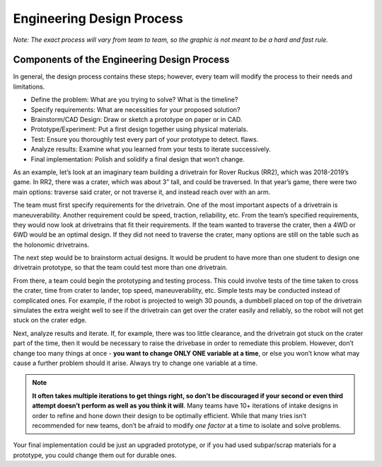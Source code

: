 Engineering Design Process
==========================

*Note: The exact process will vary from team to team, so the graphic is not meant to be a hard and fast rule.*

.. graphviz::

   digraph {
      define[label="Define the Problem"];
      specify[label="Specify Requirements"];
      brainstorm[label="Brainstorm/CAD Design"];
      prototype[label="Prototype/Experiment"];
      test[label="Test"];
      analyze[label="Analyze Results"];
      implementation[label="Final Implementation"];

      define->specify
      specify->brainstorm
      brainstorm->prototype
      prototype->test
      test->analyze
      analyze->brainstorm
      test->implementation
   }

Components of the Engineering Design Process
--------------------------------------------

In general, the design process contains these steps; however, every team will modify the process to their needs and limitations.

- Define the problem: What are you trying to solve? What is the timeline?
- Specify requirements: What are necessities for your proposed solution?
- Brainstorm/CAD Design: Draw or sketch a prototype on paper or in CAD.
- Prototype/Experiment: Put a first design together using physical materials.
- Test: Ensure you thoroughly test every part of your prototype to detect. flaws.
- Analyze results: Examine what you learned from your tests to iterate successively.
- Final implementation: Polish and solidify a final design that won’t change.

As an example, let’s look at an imaginary team building a drivetrain for Rover Ruckus (RR2), which was 2018-2019’s game. In RR2, there was a crater, which was about 3” tall, and could be traversed. In that year’s game, there were two main options: traverse said crater, or not traverse it, and instead reach over with an arm.

The team must first specify requirements for the drivetrain. One of the most important aspects of a drivetrain is maneuverability. Another requirement could be speed, traction, reliability, etc. From the team’s specified requirements, they would now look at drivetrains that fit their requirements. If the team wanted to traverse the crater, then a 4WD or 6WD would be an optimal design. If they did not need to traverse the crater, many options are still on the table such as the holonomic drivetrains.

The next step would be to brainstorm actual designs. It would be prudent to have more than one student to design one drivetrain prototype, so that the team could test more than one drivetrain.

From there, a team could begin the prototyping and testing process. This could involve tests of the time taken to cross the crater, time from crater to lander, top speed, maneuverability, etc. Simple tests may be conducted instead of complicated ones. For example, if the robot is projected to weigh 30 pounds, a dumbbell placed on top of the drivetrain simulates the extra weight well to see if the drivetrain can get over the crater easily and reliably, so the robot will not get stuck on the crater edge.

Next, analyze results and iterate. If, for example, there was too little clearance, and the drivetrain got stuck on the crater part of the time, then it would be necessary to raise the drivebase in order to remediate this problem. However, don’t change too many things at once - **you want to change ONLY ONE variable at a time**, or else you won’t know what may cause a further problem should it arise. Always try to change one variable at a time.

.. note:: **It often takes multiple iterations to get things right, so don’t be discouraged if your second or even third attempt doesn’t perform as well as you think it will**. Many teams have 10+ iterations of intake designs in order to refine and hone down their design to be optimally efficient. While that many tries isn’t recommended for new teams, don’t be afraid to modify *one factor* at a time to isolate and solve problems.

Your final implementation could be just an upgraded prototype, or if you had used subpar/scrap materials for a prototype, you could change them out for durable ones.
